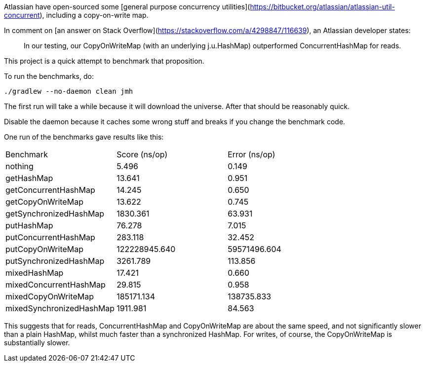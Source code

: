 Atlassian have open-sourced some [general purpose concurrency utilities](https://bitbucket.org/atlassian/atlassian-util-concurrent), including a copy-on-write map.

In comment on [an answer on Stack Overflow](https://stackoverflow.com/a/4298847/116639), an Atlassian developer states:

> In our testing, our CopyOnWriteMap (with an underlying j.u.HashMap) outperformed ConcurrentHashMap for reads.

This project is a quick attempt to benchmark that proposition.

To run the benchmarks, do:

....
./gradlew --no-daemon clean jmh
....

The first run will take a while because it will download the universe. After that should be reasonably quick.

Disable the daemon because it caches some wrong stuff and breaks if you change the benchmark code.

One run of the benchmarks gave results like this:

|===
| Benchmark                 |  Score (ns/op) | Error (ns/op)
| nothing                   |          5.496 |         0.149
| getHashMap                |         13.641 |         0.951
| getConcurrentHashMap      |         14.245 |         0.650
| getCopyOnWriteMap         |         13.622 |         0.745
| getSynchronizedHashMap    |       1830.361 |        63.931
| putHashMap                |         76.278 |         7.015
| putConcurrentHashMap      |        283.118 |        32.452
| putCopyOnWriteMap         |  122228945.640 |  59571496.604
| putSynchronizedHashMap    |       3261.789 |       113.856
| mixedHashMap              |         17.421 |         0.660
| mixedConcurrentHashMap    |         29.815 |         0.958
| mixedCopyOnWriteMap       |     185171.134 |    138735.833
| mixedSynchronizedHashMap  |       1911.981 |        84.563
|===

This suggests that for reads, ConcurrentHashMap and CopyOnWriteMap are about the same speed, and not significantly slower than a plain HashMap, whilst much faster than a synchronized HashMap. For writes, of course, the CopyOnWriteMap is substantially slower.
